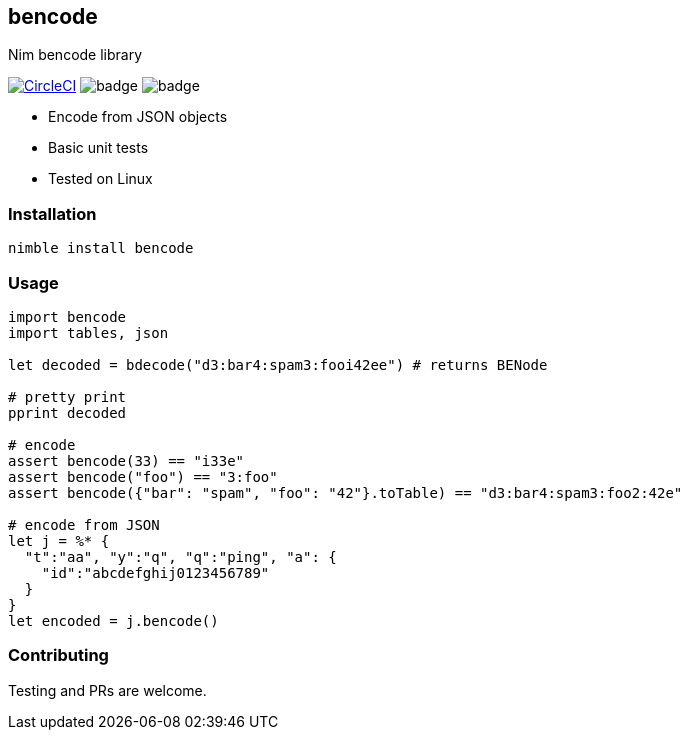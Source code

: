## bencode

Nim bencode library

image:https://circleci.com/gh/FedericoCeratto/nim-bencode.svg?style=svg["CircleCI", link="https://circleci.com/gh/FedericoCeratto/nim-bencode"]
image:https://img.shields.io/badge/status-alpha-orange.svg[badge]
image:https://img.shields.io/badge/version-0.1.0-orange.svg[badge]

* Encode from JSON objects
* Basic unit tests
* Tested on Linux

### Installation

[source,bash]
----
nimble install bencode
----

### Usage

[source,nim]
----
import bencode
import tables, json

let decoded = bdecode("d3:bar4:spam3:fooi42ee") # returns BENode

# pretty print
pprint decoded

# encode
assert bencode(33) == "i33e"
assert bencode("foo") == "3:foo"
assert bencode({"bar": "spam", "foo": "42"}.toTable) == "d3:bar4:spam3:foo2:42e"

# encode from JSON
let j = %* {
  "t":"aa", "y":"q", "q":"ping", "a": {
    "id":"abcdefghij0123456789"
  }
}
let encoded = j.bencode()

----

### Contributing

Testing and PRs are welcome.
